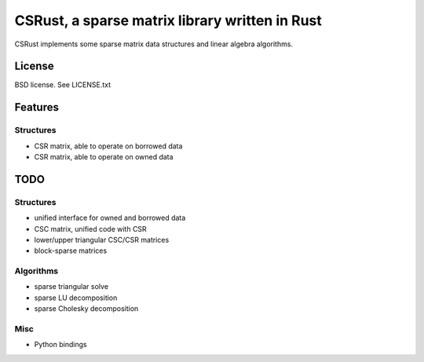 CSRust, a sparse matrix library written in Rust
===============================================

CSRust implements some sparse matrix data structures and linear algebra
algorithms.

License
-------

BSD license. See LICENSE.txt

Features
--------

Structures
..........

- CSR matrix, able to operate on borrowed data
- CSR matrix, able to operate on owned data

TODO
----

Structures
..........

- unified interface for owned and borrowed data
- CSC matrix, unified code with CSR
- lower/upper triangular CSC/CSR matrices
- block-sparse matrices

Algorithms
..........

- sparse triangular solve
- sparse LU decomposition
- sparse Cholesky decomposition

Misc
....

- Python bindings
